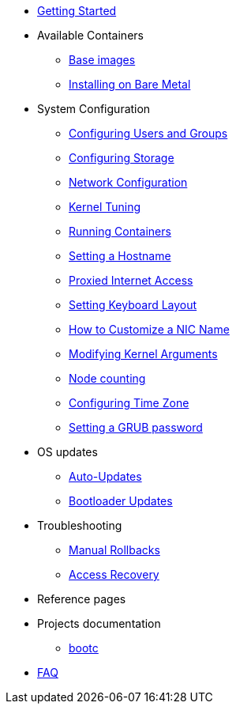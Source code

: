 * xref:getting-started.adoc[Getting Started]
* Available Containers
** xref:base-images.adoc[Base images]
** xref:bare-metal.adoc[Installing on Bare Metal]
* System Configuration
** xref:authentication.adoc[Configuring Users and Groups]
** xref:storage.adoc[Configuring Storage]
** xref:sysconfig-network-configuration.adoc[Network Configuration]
** xref:sysctl.adoc[Kernel Tuning]
** xref:running-containers.adoc[Running Containers]
** xref:hostname.adoc[Setting a Hostname]
** xref:proxy.adoc[Proxied Internet Access]
** xref:sysconfig-setting-keymap.adoc[Setting Keyboard Layout]
** xref:customize-nic.adoc[How to Customize a NIC Name]
** xref:kernel-args.adoc[Modifying Kernel Arguments]
** xref:counting.adoc[Node counting]
** xref:time-zone.adoc[Configuring Time Zone]
** xref:grub-password.adoc[Setting a GRUB password]
* OS updates
** xref:auto-updates.adoc[Auto-Updates]
** xref:bootloader-updates.adoc[Bootloader Updates]
* Troubleshooting
** xref:manual-rollbacks.adoc[Manual Rollbacks]
** xref:access-recovery.adoc[Access Recovery]
* Reference pages
* Projects documentation
** https://github.com/containers/bootc[bootc]
* xref:faq.adoc[FAQ]
